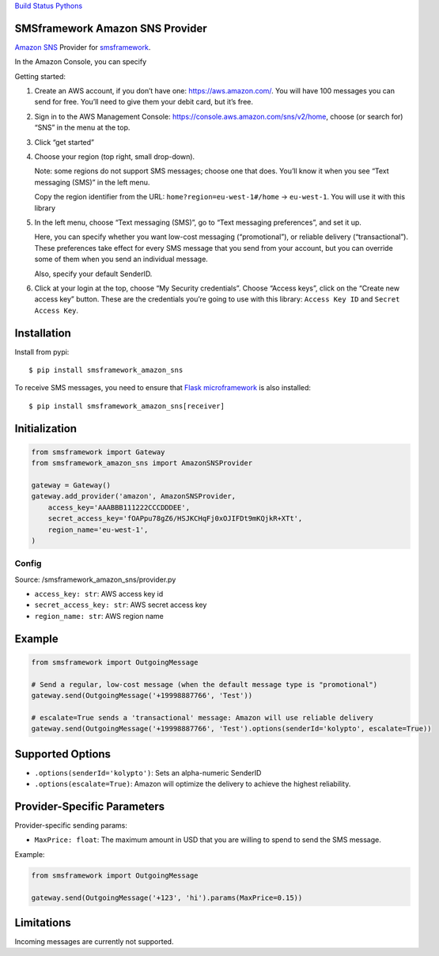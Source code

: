 `Build
Status <https://travis-ci.org/kolypto/py-smsframework-amazon-sns>`__
`Pythons <.travis.yml>`__

SMSframework Amazon SNS Provider
================================

`Amazon
SNS <https://docs.aws.amazon.com/sns/latest/dg/sns-mobile-phone-number-as-subscriber.html>`__
Provider for
`smsframework <https://pypi.python.org/pypi/smsframework/>`__.

In the Amazon Console, you can specify

Getting started:

1. Create an AWS account, if you don’t have one:
   https://aws.amazon.com/. You will have 100 messages you can send for
   free. You’ll need to give them your debit card, but it’s free.
2. Sign in to the AWS Management Console:
   https://console.aws.amazon.com/sns/v2/home, choose (or search for)
   “SNS” in the menu at the top.
3. Click “get started”
4. Choose your region (top right, small drop-down).

   Note: some regions do not support SMS messages; choose one that does.
   You’ll know it when you see “Text messaging (SMS)” in the left menu.

   Copy the region identifier from the URL:
   ``home?region=eu-west-1#/home`` -> ``eu-west-1``. You will use it
   with this library
5. In the left menu, choose “Text messaging (SMS)”, go to “Text
   messaging preferences”, and set it up.

   Here, you can specify whether you want low-cost messaging
   (“promotional”), or reliable delivery (“transactional”). These
   preferences take effect for every SMS message that you send from your
   account, but you can override some of them when you send an
   individual message.

   Also, specify your default SenderID.

6. Click at your login at the top, choose “My Security credentials”.
   Choose “Access keys”, click on the “Create new access key” button.
   These are the credentials you’re going to use with this library:
   ``Access Key ID`` and ``Secret Access Key``.

Installation
============

Install from pypi:

::

   $ pip install smsframework_amazon_sns

To receive SMS messages, you need to ensure that `Flask
microframework <http://flask.pocoo.org>`__ is also installed:

::

   $ pip install smsframework_amazon_sns[receiver]

Initialization
==============

.. code:: python

   from smsframework import Gateway
   from smsframework_amazon_sns import AmazonSNSProvider

   gateway = Gateway()
   gateway.add_provider('amazon', AmazonSNSProvider,
       access_key='AAABBB111222CCCDDDEE',
       secret_access_key='fOAPpu78gZ6/HSJKCHqFj0xOJIFDt9mKQjkR+XTt',
       region_name='eu-west-1',
   )

Config
------

Source: /smsframework_amazon_sns/provider.py

-  ``access_key: str``: AWS access key id
-  ``secret_access_key: str``: AWS secret access key
-  ``region_name: str``: AWS region name

Example
=======

.. code:: python

   from smsframework import OutgoingMessage

   # Send a regular, low-cost message (when the default message type is "promotional")
   gateway.send(OutgoingMessage('+19998887766', 'Test'))

   # escalate=True sends a 'transactional' message: Amazon will use reliable delivery
   gateway.send(OutgoingMessage('+19998887766', 'Test').options(senderId='kolypto', escalate=True))

Supported Options
=================

-  ``.options(senderId='kolypto')``: Sets an alpha-numeric SenderID
-  ``.options(escalate=True)``: Amazon will optimize the delivery to
   achieve the highest reliability.

Provider-Specific Parameters
============================

Provider-specific sending params:

-  ``MaxPrice: float``: The maximum amount in USD that you are willing
   to spend to send the SMS message.

Example:

.. code:: python

   from smsframework import OutgoingMessage

   gateway.send(OutgoingMessage('+123', 'hi').params(MaxPrice=0.15))

Limitations
===========

Incoming messages are currently not supported.

